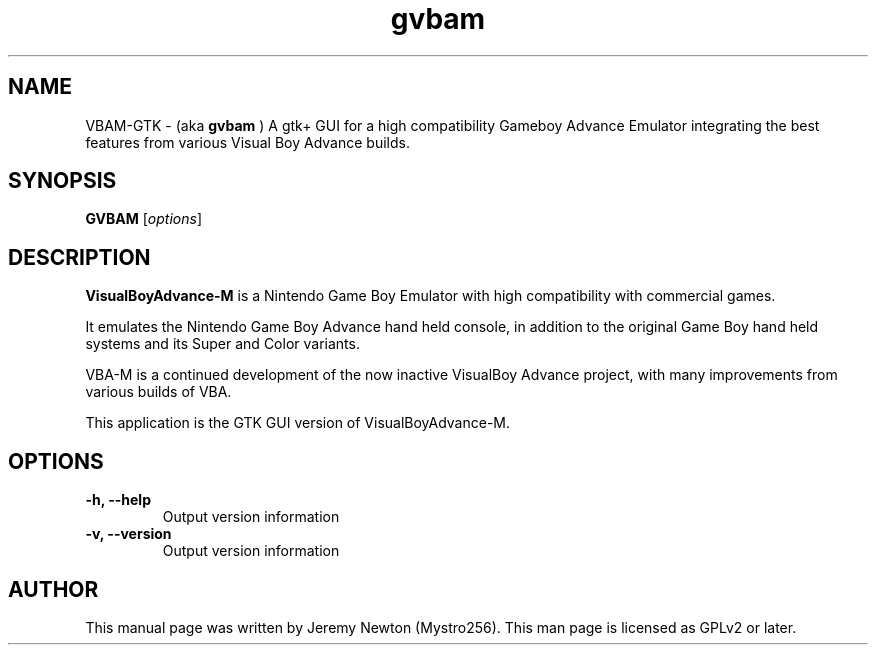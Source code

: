.TH gvbam 6 "December 10, 2016"
.SH NAME
VBAM-GTK \- (aka
.B gvbam
) A gtk+ GUI for a high compatibility Gameboy Advance
Emulator integrating the best features from various Visual Boy Advance builds.
.SH SYNOPSIS
.B GVBAM
.RI [ options ]
.SH DESCRIPTION
.B VisualBoyAdvance-M
is a Nintendo Game Boy Emulator with high compatibility with
commercial games.
.P
It emulates the Nintendo Game Boy Advance hand held console, in
addition to the original Game Boy hand held systems and its Super and Color
variants.
.P
VBA-M is a continued development of the now inactive VisualBoy
Advance project, with many improvements from various builds of VBA.
.P
This application is the GTK GUI version of VisualBoyAdvance-M.
.SH OPTIONS
.TP
.BI "\-h, \-\-help
Output version information
.TP
.B \-v, \-\-version
Output version information
.SH AUTHOR
This manual page was written by Jeremy Newton (Mystro256).
This man page is licensed as GPLv2 or later.
